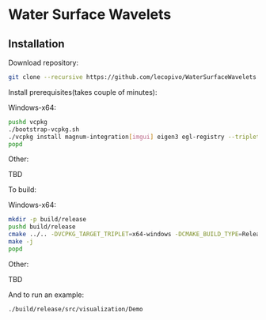 * Water Surface Wavelets

  [[file:img/teaser.gif]]

** Installation

  Download repository:
  #+BEGIN_SRC bash
  git clone --recursive https://github.com/lecopivo/WaterSurfaceWavelets.git
  #+END_SRC

  Install prerequisites(takes couple of minutes):
**** Windows-x64:
  #+BEGIN_SRC bash
    pushd vcpkg
    ./bootstrap-vcpkg.sh 
    ./vcpkg install magnum-integration[imgui] eigen3 egl-registry --triplet x64-windows
    popd
  #+END_SRC
**** Other:
TBD

  To build:
**** Windows-x64:
  #+BEGIN_SRC bash
    mkdir -p build/release
    pushd build/release
    cmake ../.. -DVCPKG_TARGET_TRIPLET=x64-windows -DCMAKE_BUILD_TYPE=Release -DCMAKE_TOOLCHAIN_FILE=../../vcpkg/scripts/buildsystems/vcpkg.cmake 
    make -j
    popd
  #+END_SRC
**** Other:
TBD



  And to run an example:
  #+BEGIN_SRC bash
    ./build/release/src/visualization/Demo
  #+END_SRC

  
  
